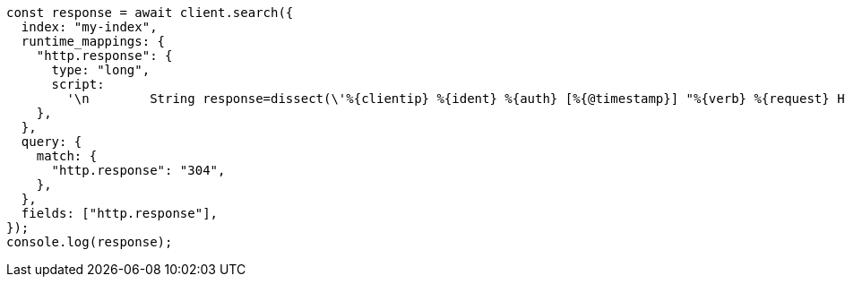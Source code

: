 // This file is autogenerated, DO NOT EDIT
// Use `node scripts/generate-docs-examples.js` to generate the docs examples

[source, js]
----
const response = await client.search({
  index: "my-index",
  runtime_mappings: {
    "http.response": {
      type: "long",
      script:
        '\n        String response=dissect(\'%{clientip} %{ident} %{auth} [%{@timestamp}] "%{verb} %{request} HTTP/%{httpversion}" %{response} %{size}\').extract(doc["message"].value)?.response;\n        if (response != null) emit(Integer.parseInt(response));\n      ',
    },
  },
  query: {
    match: {
      "http.response": "304",
    },
  },
  fields: ["http.response"],
});
console.log(response);
----
